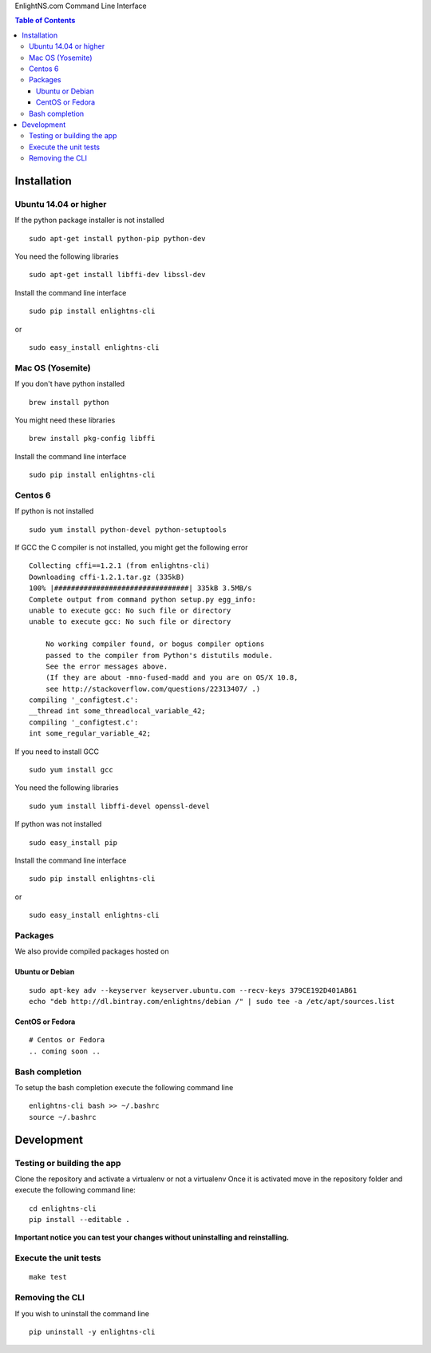 EnlightNS.com Command Line Interface

.. image:: https://travis-ci.org/EnlightNS/enlightns-cli.svg?branch=master
    :target: https://travis-ci.org/EnlightNS/enlightns-cli

.. image:: https://img.shields.io/pypi/v/enlightns-cli.svg
    :target: https://pypi.python.org/pypi/enlightns-cli

.. image:: https://img.shields.io/pypi/dm/enlightns-cli.svg
        :target: https://pypi.python.org/pypi/enlightns-cli


.. contents:: Table of Contents


Installation
============

Ubuntu 14.04 or higher
----------------------

If the python package installer is not installed

::

    sudo apt-get install python-pip python-dev

You need the following libraries

::

    sudo apt-get install libffi-dev libssl-dev

Install the command line interface

::

    sudo pip install enlightns-cli

or

::

    sudo easy_install enlightns-cli

Mac OS (Yosemite)
-----------------

If you don't have python installed

::

    brew install python

You might need these libraries

::

    brew install pkg-config libffi

Install the command line interface

::

    sudo pip install enlightns-cli

Centos 6
--------

If python is not installed

::

    sudo yum install python-devel python-setuptools

If GCC the C compiler is not installed, you might get the following
error

::

    Collecting cffi==1.2.1 (from enlightns-cli)
    Downloading cffi-1.2.1.tar.gz (335kB)
    100% |################################| 335kB 3.5MB/s 
    Complete output from command python setup.py egg_info:
    unable to execute gcc: No such file or directory
    unable to execute gcc: No such file or directory

        No working compiler found, or bogus compiler options
        passed to the compiler from Python's distutils module.
        See the error messages above.
        (If they are about -mno-fused-madd and you are on OS/X 10.8,
        see http://stackoverflow.com/questions/22313407/ .)
    compiling '_configtest.c':
    __thread int some_threadlocal_variable_42;
    compiling '_configtest.c':
    int some_regular_variable_42;

If you need to install GCC

::

    sudo yum install gcc

You need the following libraries

::

    sudo yum install libffi-devel openssl-devel

If python was not installed

::

    sudo easy_install pip

Install the command line interface

::

    sudo pip install enlightns-cli

or

::

    sudo easy_install enlightns-cli


Packages
--------

We also provide compiled packages hosted on

.. image:: https://www.bintray.com/docs/images/bintray_badge_color.png
        :target: https://bintray.com/enlightns/debian/enlightns-cli/view?source=watch

Ubuntu or Debian
^^^^^^^^^^^^^^^^

::

    sudo apt-key adv --keyserver keyserver.ubuntu.com --recv-keys 379CE192D401AB61
    echo "deb http://dl.bintray.com/enlightns/debian /" | sudo tee -a /etc/apt/sources.list

CentOS or Fedora
^^^^^^^^^^^^^^^^

::

    # Centos or Fedora
    .. coming soon ..

Bash completion
---------------

To setup the bash completion execute the following command line

::

    enlightns-cli bash >> ~/.bashrc
    source ~/.bashrc

Development
===========

Testing or building the app
---------------------------

Clone the repository and activate a virtualenv or not a virtualenv Once
it is activated move in the repository folder and execute the following
command line:

::

    cd enlightns-cli
    pip install --editable .

**Important notice you can test your changes without uninstalling and
reinstalling.**

Execute the unit tests
----------------------

::

    make test

Removing the CLI
----------------

If you wish to uninstall the command line

::

    pip uninstall -y enlightns-cli

